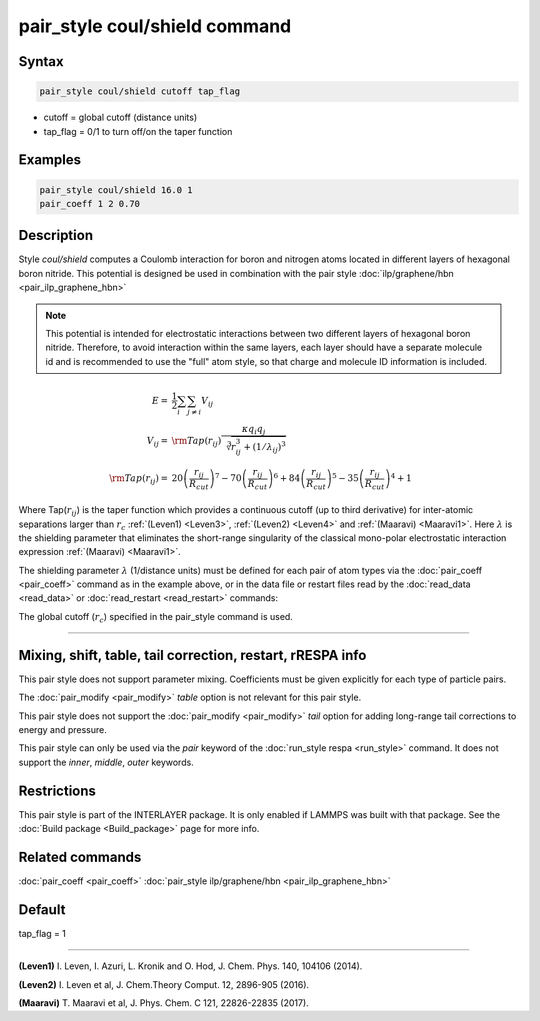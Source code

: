 .. index:: pair_style coul/shield

pair_style coul/shield command
==============================

Syntax
""""""

.. code-block:: LAMMPS

   pair_style coul/shield cutoff tap_flag

* cutoff = global cutoff (distance units)
* tap_flag = 0/1 to turn off/on the taper function

Examples
""""""""

.. code-block:: LAMMPS

   pair_style coul/shield 16.0 1
   pair_coeff 1 2 0.70

Description
"""""""""""

Style *coul/shield* computes a Coulomb interaction for boron and
nitrogen atoms located in different layers of hexagonal boron
nitride. This potential is designed be used in combination with
the pair style :doc:`ilp/graphene/hbn <pair_ilp_graphene_hbn>`

.. note::

   This potential is intended for electrostatic interactions between
   two different layers of hexagonal boron nitride. Therefore, to avoid
   interaction within the same layers, each layer should have a separate
   molecule id and is recommended to use the "full" atom style, so that
   charge and molecule ID information is included.

.. math::

   E      = & \frac{1}{2} \sum_i \sum_{j \neq i} V_{ij} \\
   V_{ij} = & {\rm Tap}(r_{ij})\frac{\kappa q_i q_j}{\sqrt[3]{r_{ij}^3+(1/\lambda_{ij})^3}}\\
   {\rm Tap}(r_{ij}) = & 20\left ( \frac{r_{ij}}{R_{cut}} \right )^7 -
                          70\left ( \frac{r_{ij}}{R_{cut}} \right )^6 +
                          84\left ( \frac{r_{ij}}{R_{cut}} \right )^5 -
                          35\left ( \frac{r_{ij}}{R_{cut}} \right )^4 + 1

Where Tap(:math:`r_{ij}`) is the taper function which provides a continuous cutoff
(up to third derivative) for inter-atomic separations larger than :math:`r_c`
:ref:`(Leven1) <Leven3>`, :ref:`(Leven2) <Leven4>` and :ref:`(Maaravi) <Maaravi1>`.
Here :math:`\lambda` is the shielding parameter that
eliminates the short-range singularity of the classical mono-polar
electrostatic interaction expression :ref:`(Maaravi) <Maaravi1>`.

The shielding parameter :math:`\lambda` (1/distance units) must be defined for
each pair of atom types via the :doc:`pair_coeff <pair_coeff>` command as
in the example above, or in the data file or restart files read by the
:doc:`read_data <read_data>` or :doc:`read_restart <read_restart>` commands:

The global cutoff (:math:`r_c`) specified in the pair_style command is used.

----------

Mixing, shift, table, tail correction, restart, rRESPA info
"""""""""""""""""""""""""""""""""""""""""""""""""""""""""""

This pair style does not support parameter mixing. Coefficients must
be given explicitly for each type of particle pairs.

The :doc:`pair_modify <pair_modify>` *table* option is not relevant
for this pair style.

This pair style does not support the :doc:`pair_modify <pair_modify>`
*tail* option for adding long-range tail corrections to energy and
pressure.

This pair style can only be used via the *pair* keyword of the
:doc:`run_style respa <run_style>` command.  It does not support the
*inner*, *middle*, *outer* keywords.

Restrictions
""""""""""""

This pair style is part of the INTERLAYER package.  It is only enabled
if LAMMPS was built with that package.  See the :doc:`Build package
<Build_package>` page for more info.

Related commands
""""""""""""""""

:doc:`pair_coeff <pair_coeff>`
:doc:`pair_style ilp/graphene/hbn <pair_ilp_graphene_hbn>`

Default
"""""""

tap_flag = 1


----------

.. _Leven3:

**(Leven1)** I. Leven, I. Azuri, L. Kronik and O. Hod, J. Chem. Phys. 140, 104106 (2014).

.. _Leven4:

**(Leven2)** I. Leven et al, J. Chem.Theory Comput. 12, 2896-905 (2016).

.. _Maaravi1:

**(Maaravi)** T. Maaravi et al, J. Phys. Chem. C 121, 22826-22835 (2017).
